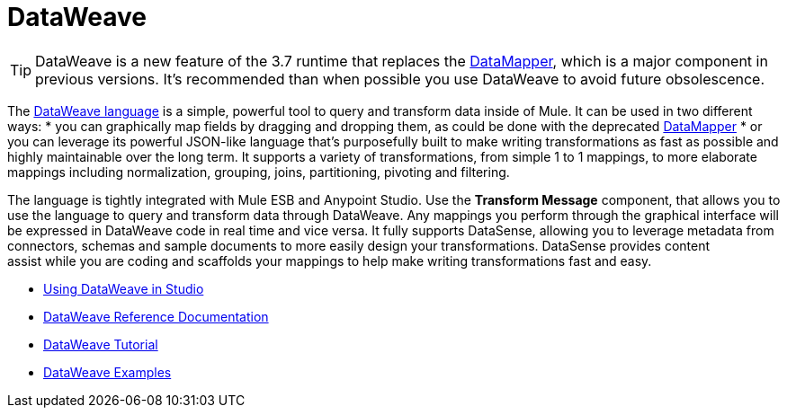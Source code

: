 = DataWeave
:keywords: studio, anypoint, esb, transform, transformer, format, aggregate, rename, split, filter convert, xml, json, csv, pojo, java object, metadata, dataweave, data weave, datamapper, dwl, dfl, dw, output structure, input structure, map, mapping

[TIP]
====
DataWeave is a new feature of the 3.7 runtime that replaces the link:/mule-user-guide/v/3.7/datamapper-transformer-reference[DataMapper], which is a major component in previous versions. It's recommended than when possible you use DataWeave to avoid future obsolescence.
====
  
The link:http://mulesoft.github.io/weave/[DataWeave language] is a simple, powerful tool to query and transform data inside of Mule. It can be used in two different ways:
* you can graphically map fields by dragging and dropping them, as could be done with the deprecated link:/mule-user-guide/v/3.7/datamapper-transformer-reference[DataMapper]
* or you can leverage its powerful JSON-like language that's purposefully built to make writing transformations as fast as possible and highly maintainable over the long term.
It supports a variety of transformations, from simple 1 to 1 mappings, to more elaborate mappings including normalization, grouping, joins, partitioning, pivoting and filtering.

The language is tightly integrated with Mule ESB and Anypoint Studio. Use the *Transform Message* component, that allows you to use the language to query and transform data through DataWeave. Any mappings you perform through the graphical interface will be expressed in DataWeave code in real time and vice versa. It fully supports DataSense, allowing you to leverage metadata from connectors, schemas and sample documents to more easily design your transformations. DataSense provides content assist while you are coding and scaffolds your mappings to help make writing transformations fast and easy.

* link:/mule-user-guide/v/3.7/using-dataweave-in-studio[Using DataWeave in Studio]
* link:/mule-user-guide/v/3.7/dataweave-reference-documentation[DataWeave Reference Documentation]
* link:/mule-user-guide/v/3.7/dataweave-tutorial[DataWeave Tutorial]
* link:/mule-user-guide/v/3.7/dataweave-examples[DataWeave Examples]
